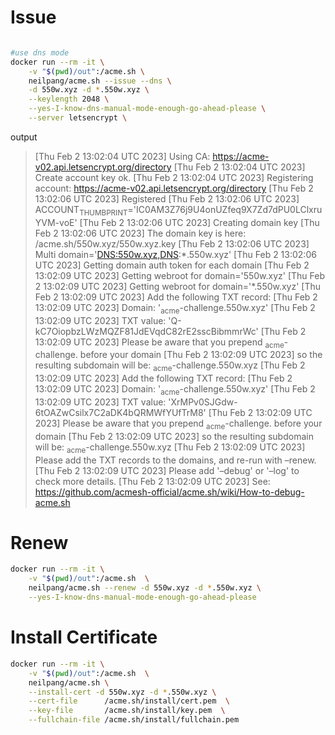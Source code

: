 #+tags: certificate, letsencrypt, ssl,

* Issue
#+begin_src bash

#use dns mode
docker run --rm -it \
    -v "$(pwd)/out":/acme.sh \
    neilpang/acme.sh --issue --dns \
    -d 550w.xyz -d *.550w.xyz \
    --keylength 2048 \
    --yes-I-know-dns-manual-mode-enough-go-ahead-please \
    --server letsencrypt \
#+end_src

output
#+begin_quote
[Thu Feb  2 13:02:04 UTC 2023] Using CA: https://acme-v02.api.letsencrypt.org/directory
[Thu Feb  2 13:02:04 UTC 2023] Create account key ok.
[Thu Feb  2 13:02:04 UTC 2023] Registering account: https://acme-v02.api.letsencrypt.org/directory
[Thu Feb  2 13:02:06 UTC 2023] Registered
[Thu Feb  2 13:02:06 UTC 2023] ACCOUNT_THUMBPRINT='IC0AM3Z76j9U4onUZfeq9X7Zd7dPU0LClxruYVM-voE'
[Thu Feb  2 13:02:06 UTC 2023] Creating domain key
[Thu Feb  2 13:02:06 UTC 2023] The domain key is here: /acme.sh/550w.xyz/550w.xyz.key
[Thu Feb  2 13:02:06 UTC 2023] Multi domain='DNS:550w.xyz,DNS:*.550w.xyz'
[Thu Feb  2 13:02:06 UTC 2023] Getting domain auth token for each domain
[Thu Feb  2 13:02:09 UTC 2023] Getting webroot for domain='550w.xyz'
[Thu Feb  2 13:02:09 UTC 2023] Getting webroot for domain='*.550w.xyz'
[Thu Feb  2 13:02:09 UTC 2023] Add the following TXT record:
[Thu Feb  2 13:02:09 UTC 2023] Domain: '_acme-challenge.550w.xyz'
[Thu Feb  2 13:02:09 UTC 2023] TXT value: 'Q-kC7OiopbzLWzMQZF81JdEVqdC82rE2sscBibmmrWc'
[Thu Feb  2 13:02:09 UTC 2023] Please be aware that you prepend _acme-challenge. before your domain
[Thu Feb  2 13:02:09 UTC 2023] so the resulting subdomain will be: _acme-challenge.550w.xyz
[Thu Feb  2 13:02:09 UTC 2023] Add the following TXT record:
[Thu Feb  2 13:02:09 UTC 2023] Domain: '_acme-challenge.550w.xyz'
[Thu Feb  2 13:02:09 UTC 2023] TXT value: 'XrMPv0SJGdw-6tOAZwCsilx7C2aDK4bQRMWfYUfTrM8'
[Thu Feb  2 13:02:09 UTC 2023] Please be aware that you prepend _acme-challenge. before your domain
[Thu Feb  2 13:02:09 UTC 2023] so the resulting subdomain will be: _acme-challenge.550w.xyz
[Thu Feb  2 13:02:09 UTC 2023] Please add the TXT records to the domains, and re-run with --renew.
[Thu Feb  2 13:02:09 UTC 2023] Please add '--debug' or '--log' to check more details.
[Thu Feb  2 13:02:09 UTC 2023] See: https://github.com/acmesh-official/acme.sh/wiki/How-to-debug-acme.sh
#+end_quote
* Renew
#+begin_src bash
docker run --rm -it \
    -v "$(pwd)/out":/acme.sh  \
    neilpang/acme.sh --renew -d 550w.xyz -d *.550w.xyz \
    --yes-I-know-dns-manual-mode-enough-go-ahead-please
#+end_src
* Install Certificate
#+begin_src bash
docker run --rm -it \
    -v "$(pwd)/out":/acme.sh  \
    neilpang/acme.sh \
    --install-cert -d 550w.xyz -d *.550w.xyz \
    --cert-file      /acme.sh/install/cert.pem  \
    --key-file       /acme.sh/install/key.pem  \
    --fullchain-file /acme.sh/install/fullchain.pem
#+end_src